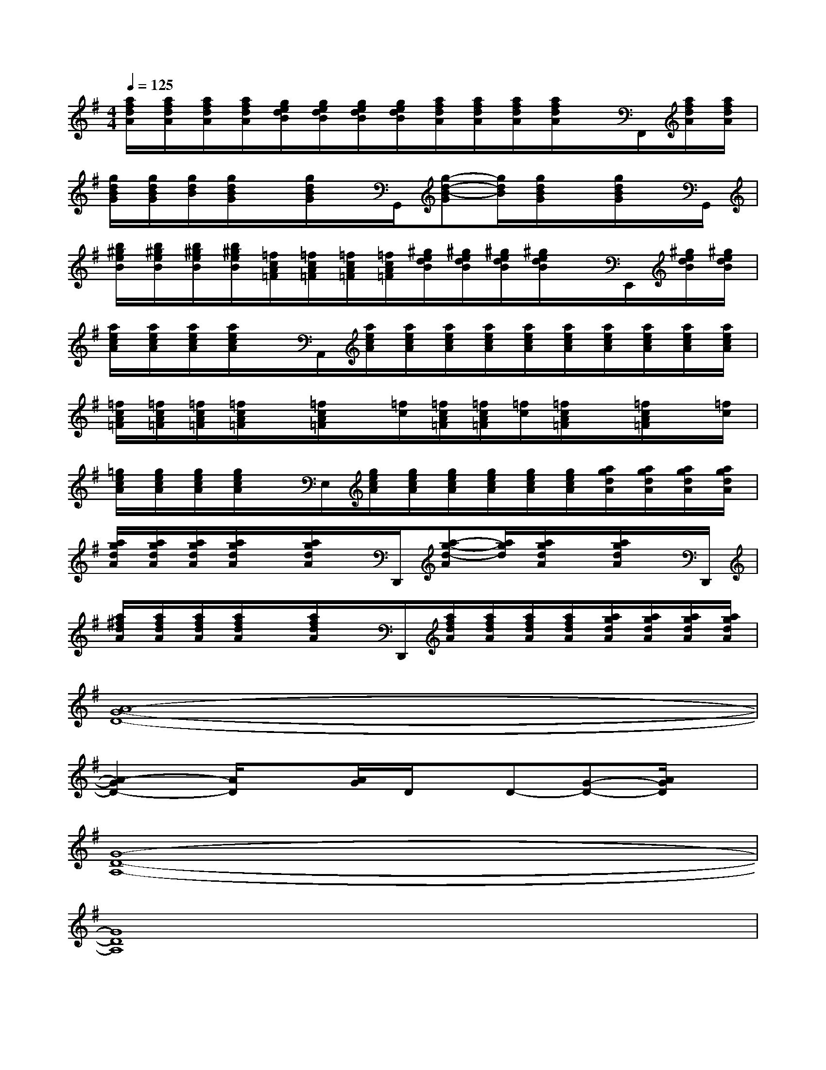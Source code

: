 X:1
T:
M:4/4
L:1/8
Q:1/4=125
K:G%1sharps
V:1
[a/2f/2d/2A/2][a/2f/2d/2A/2][a/2f/2d/2A/2][a/2f/2d/2A/2][g/2e/2d/2B/2][g/2e/2d/2B/2][g/2e/2d/2B/2][g/2e/2d/2B/2][a/2f/2d/2A/2][a/2f/2d/2A/2][a/2f/2d/2A/2][a/2f/2d/2A/2]x/2F,,/2[a/2f/2d/2A/2][a/2f/2d/2A/2]|
[g/2d/2B/2G/2][g/2d/2B/2G/2][g/2d/2B/2][g/2d/2B/2G/2]x/2[g/2d/2B/2G/2]x/2G,,/2[g-d-B-G][g/2d/2B/2][g/2d/2B/2G/2]x/2[g/2d/2B/2G/2]x/2G,,/2|
[b/2^g/2e/2B/2][b/2^g/2e/2B/2][b/2^g/2e/2B/2][b/2^g/2e/2B/2][=f/2c/2A/2=F/2][=f/2c/2A/2=F/2][=f/2c/2A/2=F/2][=f/2c/2A/2=F/2][^g/2e/2d/2B/2][^g/2e/2d/2B/2][^g/2e/2d/2B/2][^g/2e/2d/2B/2]x/2E,,/2[^g/2e/2d/2B/2][^g/2e/2d/2B/2]|
[a/2e/2c/2A/2][a/2e/2c/2A/2][a/2e/2c/2A/2][a/2e/2c/2A/2]x/2A,,/2[a/2e/2c/2A/2][a/2e/2c/2A/2][a/2e/2c/2A/2][a/2e/2c/2A/2][a/2e/2c/2A/2][a/2e/2c/2A/2][a/2e/2c/2A/2][a/2e/2c/2A/2][a/2e/2c/2A/2][a/2e/2c/2A/2]|
[=f/2c/2A/2=F/2][=f/2c/2A/2=F/2][=f/2c/2A/2=F/2][=f/2c/2A/2=F/2]x/2[=f/2c/2A/2=F/2]x/2[=f/2c/2][=f/2c/2A/2=F/2][=f/2c/2A/2=F/2][=f/2c/2][=f/2c/2A/2=F/2]x/2[=f/2c/2A/2=F/2]x/2[=f/2c/2]|
[=g/2e/2c/2A/2][g/2e/2c/2A/2][g/2e/2c/2A/2][g/2e/2c/2A/2]x/2E,/2[g/2e/2c/2A/2][g/2e/2c/2A/2][g/2e/2c/2A/2][g/2e/2c/2A/2][g/2e/2c/2A/2][g/2e/2c/2A/2][a/2g/2d/2A/2][a/2g/2d/2A/2][a/2g/2d/2A/2][a/2g/2d/2A/2]|
[a/2g/2d/2A/2][a/2g/2d/2A/2][a/2g/2d/2A/2][a/2g/2d/2A/2]x/2[a/2g/2d/2A/2]x/2D,,/2[a-g-d-A][a/2g/2d/2][a/2g/2d/2A/2]x/2[a/2g/2d/2A/2]x/2D,,/2|
[a/2^f/2d/2A/2][a/2f/2d/2A/2][a/2f/2d/2A/2][a/2f/2d/2A/2]x/2[a/2f/2d/2A/2]x/2D,,/2[a/2f/2d/2A/2][a/2f/2d/2A/2][a/2f/2d/2A/2][a/2f/2d/2A/2][a/2g/2d/2A/2][a/2g/2d/2A/2][a/2g/2d/2A/2][a/2g/2d/2A/2]|
[A8-G8-D8-]|
[A2-G2D2-][A/2D/2]x[A/2G/2]D/2x/2D-[G-D-][A/2G/2D/2]x/2|
[G8-D8-A,8-]|
[G8D8A,8]|
[A8-G8-D8-]|
[A2-G2D2-][A/2D/2]x[A/2G/2]D/2x/2D-[G-D-][A/2G/2D/2]x/2|
[F6-E6-B,6-F,6B,,,6-][F2E2B,2F,2B,,,2]|
[^D4-B,4-F,4-][^D-B,-F,][^D-B,-B,,,-][^D-B,-B,,,-][^DB,F,B,,,]
